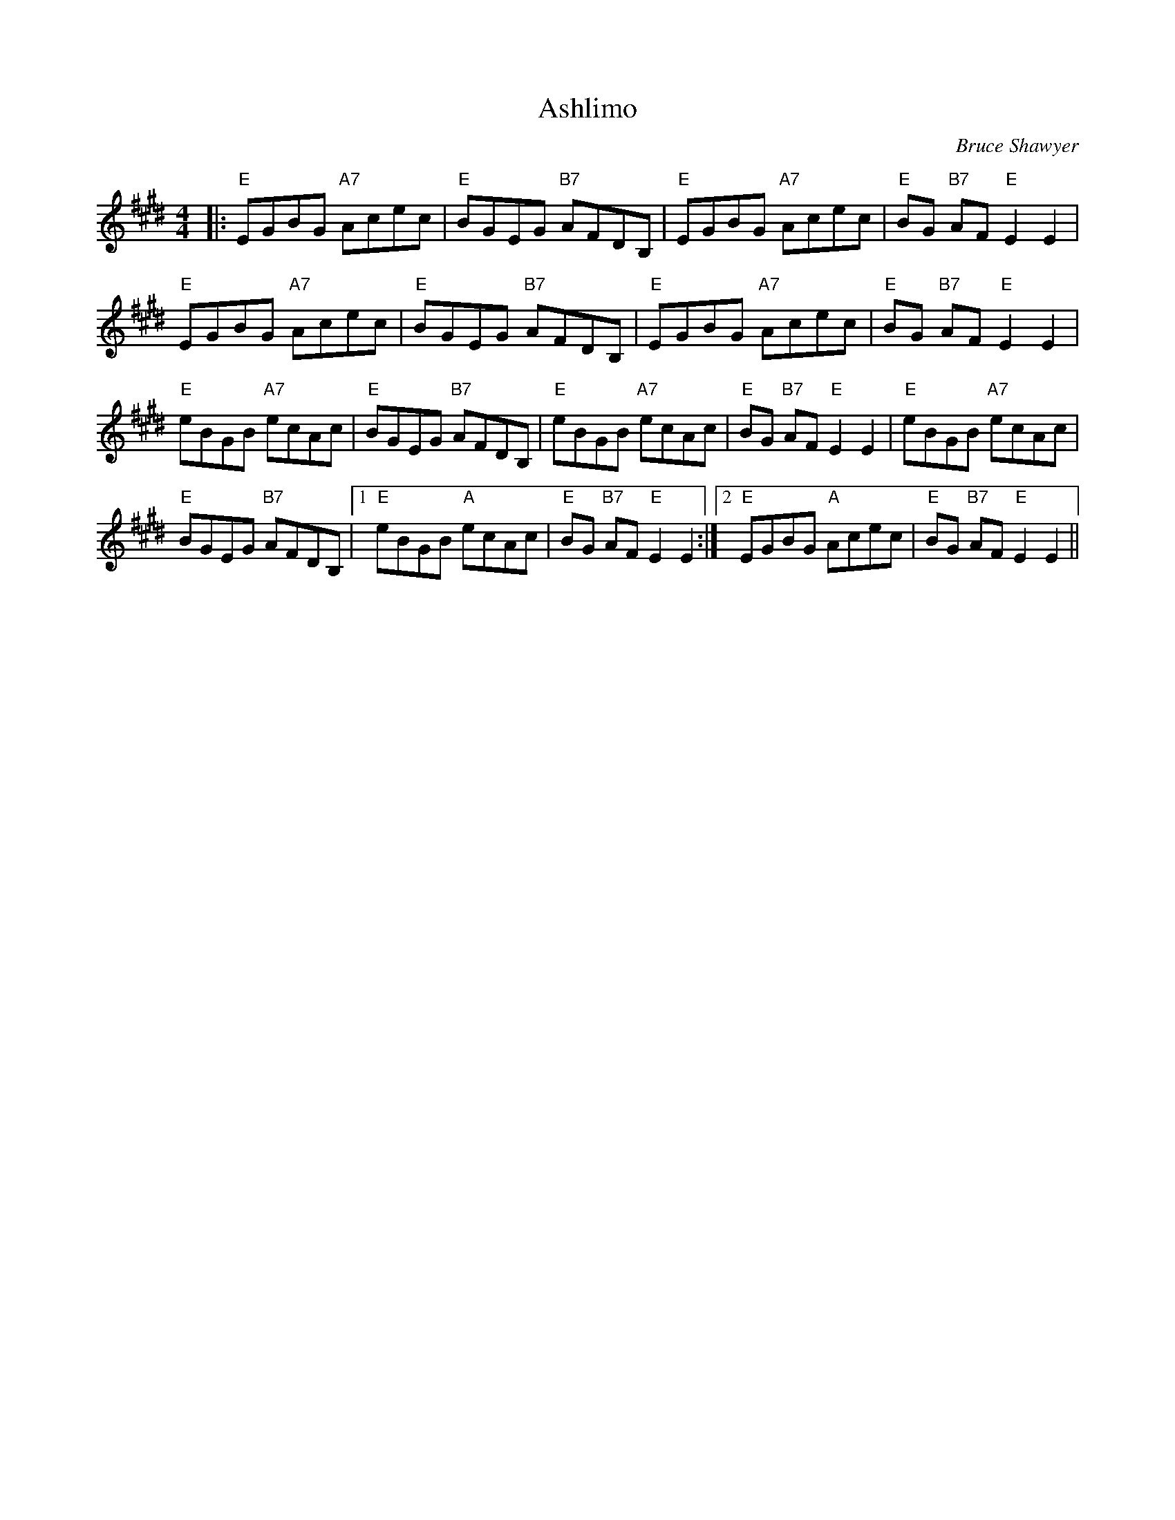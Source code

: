 X:1
T: Ashlimo
C:Bruce Shawyer
R:Reel
Q:232
K:E
M:4/4
L:1/16
|:"E"E2G2B2G2 "A7"A2c2e2c2|"E"B2G2E2G2 "B7"A2F2D2B,2|"E"E2G2B2G2 "A7"A2c2e2c2|"E"B2G2 "B7"A2F2 "E"E4E4|
"E"E2G2B2G2 "A7"A2c2e2c2|"E"B2G2E2G2 "B7"A2F2D2B,2|"E"E2G2B2G2 "A7"A2c2e2c2|"E"B2G2 "B7"A2F2 "E"E4E4|
"E"e2B2G2B2 "A7"e2c2A2c2|"E"B2G2E2G2 "B7"A2F2D2B,2|"E"e2B2G2B2 "A7"e2c2A2c2|"E"B2G2 "B7"A2F2 "E"E4E4|"E"e2B2G2B2 "A7"e2c2A2c2|
"E"B2G2E2G2 "B7"A2F2D2B,2|1"E"e2B2G2B2 "A"e2c2A2c2|"E"B2G2 "B7"A2F2 "E"E4E4:|2"E"E2G2B2G2 "A"A2c2e2c2|"E"B2G2 "B7"A2F2 "E"E4E4||
